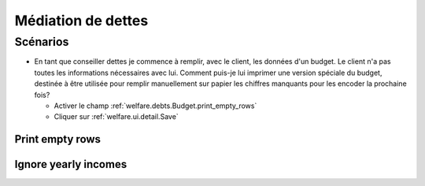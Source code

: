.. _welfare.debts:

===================
Médiation de dettes
===================

Scénarios
=========

- En tant que conseiller dettes je commence à remplir, avec le client, 
  les données d'un budget. Le client n'a pas 
  toutes les informations nécessaires avec lui. 
  Comment puis-je lui imprimer une version spéciale du budget, 
  destinée à être utilisée pour remplir manuellement sur papier 
  les chiffres manquants pour les encoder la prochaine fois?
  
  - Activer le champ :ref:`welfare.debts.Budget.print_empty_rows`
  - Cliquer sur :ref:`welfare.ui.detail.Save`


.. actor:: debts.Actors

.. actor:: debts.Budgets


.. _welfare.debts.Budget.print_empty_rows:

Print empty rows
----------------

.. _welfare.debts.Budget.ignore_yearly_incomes:

Ignore yearly incomes
---------------------



.. actor:: debts.MyBudgets
.. actor:: debts.ResultByBudget
.. actor:: debts.Entries
.. actor:: debts.EntriesByBudget

